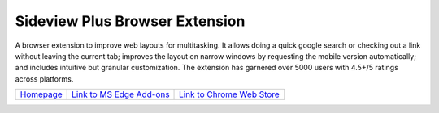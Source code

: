 
################################
Sideview Plus Browser Extension
################################

A browser extension to improve web layouts for multitasking. It allows doing a quick google search or checking out a link without leaving the current tab; improves the layout on narrow windows by requesting the mobile version automatically; and includes intuitive but granular customization. The extension has garnered over 5000 users with 4.5+/5 ratings across platforms.

+---------------------------------------------------------------------------------------+---------------------------------------------------------------------------------------------------------------------------------------------+-----------------------------------------------------------------------------------------------------------------------------------------------------------+
|   `Homepage <https://parimalam.me/pages/sideview.html?site=github&page=sideview>`_    |   `Link to MS Edge Add-ons <https://microsoftedge.microsoft.com/addons/detail/sideview-plus-multitask-/ngocckbdkjpgidpachimbiaphcgjgoaa>`_  | `Link to Chrome Web Store <https://chrome.google.com/webstore/detail/sideview-plus-multitask-w/cgkfhhagdgcjcjdkcbpohhhidlibblkn?utm_source=portfolio>`_   | 
+---------------------------------------------------------------------------------------+---------------------------------------------------------------------------------------------------------------------------------------------+-----------------------------------------------------------------------------------------------------------------------------------------------------------+

.. image:: assets/reflow_1280x800_1.png
    :align: center

.. image:: assets/reflow_1280x800_2.png
    :align: center

.. image:: assets/reflow_1280x800_3.png
    :align: center
